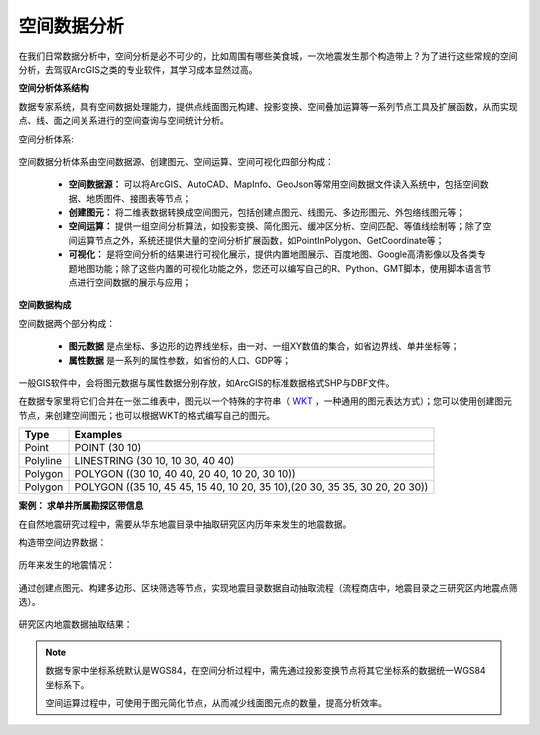 ﻿.. GIS

空间数据分析
===============================

在我们日常数据分析中，空间分析是必不可少的，比如周围有哪些美食城，一次地震发生那个构造带上？为了进行这些常规的空间分析，去驾驭ArcGIS之类的专业软件，其学习成本显然过高。 

**空间分析体系结构**

数据专家系统，具有空间数据处理能力，提供点线面图元构建、投影变换、空间叠加运算等一系列节点工具及扩展函数，从而实现点、线、面之间关系进行的空间查询与空间统计分析。
 
空间分析体系:

.. figure:: images/GIS01.jpg
     :align: center
     :figwidth: 90% 
     :name: plate 	

空间数据分析体系由空间数据源、创建图元、空间运算、空间可视化四部分构成：

  * **空间数据源：** 可以将ArcGIS、AutoCAD、MapInfo、GeoJson等常用空间数据文件读入系统中，包括空间数据、地质图件、接图表等节点；
  * **创建图元：** 将二维表数据转换成空间图元，包括创建点图元、线图元、多边形图元、外包络线图元等；
  * **空间运算：** 提供一组空间分析算法，如投影变换、简化图元、缓冲区分析、空间匹配、等值线绘制等；除了空间运算节点之外，系统还提供大量的空间分析扩展函数，如PointInPolygon、GetCoordinate等；
  * **可视化：** 是将空间分析的结果进行可视化展示，提供内置地图展示、百度地图、Google高清影像以及各类专题地图功能；除了这些内置的可视化功能之外，您还可以编写自己的R、Python、GMT脚本，使用脚本语言节点进行空间数据的展示与应用；

**空间数据构成**

空间数据两个部分构成：

  * **图元数据** 是点坐标、多边形的边界线坐标，由一对、一组XY数值的集合，如省边界线、单井坐标等；
  * **属性数据** 是一系列的属性参数，如省份的人口、GDP等；

一般GIS软件中，会将图元数据与属性数据分别存放，如ArcGIS的标准数据格式SHP与DBF文件。

在数据专家里将它们合并在一张二维表中，图元以一个特殊的字符串（ `WKT <https://en.wikipedia.org/wiki/Well-known_text>`_ ，一种通用的图元表达方式）；您可以使用创建图元节点，来创建空间图元；也可以根据WKT的格式编写自己的图元。

==================   ============
Type                 Examples
==================   ============
Point                POINT (30 10)
Polyline             LINESTRING (30 10, 10 30, 40 40)
Polygon              POLYGON ((30 10, 40 40, 20 40, 10 20, 30 10))
Polygon              POLYGON ((35 10, 45 45, 15 40, 10 20, 35 10),(20 30, 35 35, 30 20, 20 30))
==================   ============

**案例： 求单井所属勘探区带信息**

在自然地震研究过程中，需要从华东地震目录中抽取研究区内历年来发生的地震数据。

构造带空间边界数据：

.. figure:: images/GIS03.jpg
     :align: center
     :figwidth: 90% 
     :name: plate 	

历年来发生的地震情况：	 
	 
.. figure:: images/GIS04.jpg
     :align: center
     :figwidth: 90% 
     :name: plate 	

通过创建点图元、构建多边形、区块筛选等节点，实现地震目录数据自动抽取流程（流程商店中，地震目录之三研究区内地震点筛选）。
	 
.. figure:: images/GIS02.png
     :align: center
     :figwidth: 90% 
     :name: plate 	

研究区内地震数据抽取结果：
	 
.. figure:: images/GIS05.jpg
     :align: center
     :figwidth: 90% 
     :name: plate 	
	
	
.. note::

   数据专家中坐标系统默认是WGS84，在空间分析过程中，需先通过投影变换节点将其它坐标系的数据统一WGS84坐标系下。
   
   空间运算过程中，可使用于图元简化节点，从而减少线面图元点的数量，提高分析效率。

